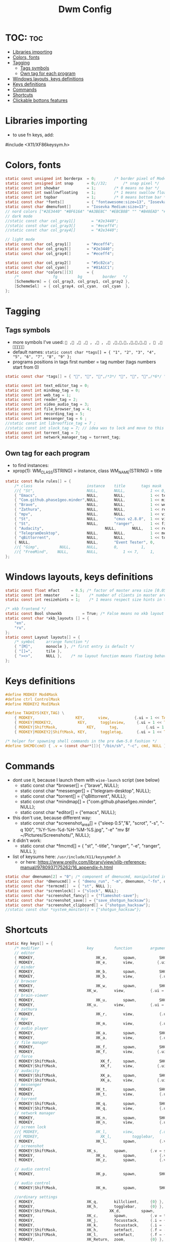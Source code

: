 #+TITLE: Dwm Config
#+PROPERTY: header-args :tangle config.h

* TOC: :toc:
- [[#libraries-importing][Libraries importing]]
- [[#colors-fonts][Colors, fonts]]
- [[#tagging][Tagging]]
  - [[#tags-symbols][Tags symbols]]
  - [[#own-tag-for-each-program][Own tag for each program]]
- [[#windows-layouts-keys-definitions][Windows layouts, keys definitions]]
- [[#keys-definitions][Keys definitions]]
- [[#commands][Commands]]
- [[#shortcuts][Shortcuts]]
- [[#clickable-bottons-features][Clickable bottons features]]

* Libraries importing
- to use fn keys, add:
#include <X11/XF86keysym.h>

* Colors, fonts
#+BEGIN_SRC c
static const unsigned int borderpx  = 0;        /* border pixel of Mod4Maskdows */
static const unsigned int snap      = 0;//32;       /* snap pixel */
static const int showbar            = 1;        /* 0 means no bar */
static const int swallowfloating    = 1;        /* 1 means swallow floating windows by default */
static const int topbar             = 1;        /* 0 means bottom bar */
static const char *fonts[]          = { "fontawesome:size=13", "Iosevka Medium:size=12"};
static const char dmenufont[]       = "Iosevka Medium:size=13";
// nord colors ["#2E3440" "#BF616A" "#A3BE8C" "#EBCB8B" "" "#B48EAD" "#88C0D0" "#ECEFF4"])
// dark mode
//static const char col_gray1[]       = "#2e3440";
//static const char col_gray3[]       = "#eceff4";
//static const char col_gray4[]       = "#2e3440";

// light mode
static const char col_gray1[]       = "#eceff4";
static const char col_gray3[]       = "#2e3440";
static const char col_gray4[]       = "#eceff4";

static const char col_gray2[]       = "#5c82ca";
static const char col_cyan[]        = "#81A1C1";
static const char *colors[][3]      = {
	/*               fg         bg         border   */
	[SchemeNorm] = { col_gray3, col_gray1, col_gray2 },
	[SchemeSel]  = { col_gray4, col_cyan,  col_cyan  },
};
#+END_SRC

* Tagging
** Tags symbols
- more symbols I've used:
  = , , , , , , , ,,,,,,,, ,  , =
- default names:
  =static const char *tags[] = { "1", "2", "3", "4", "5", "6", "7", "8", "9" };=
- programs positions in tags first number = tag number (tags numbers start from 0)
#+BEGIN_SRC c
static const char *tags[] = { "", "", "",/*3*/ "", "", "",/*6*/ "", "", "" };

static const int text_editor_tag = 0;
static const int mindmap_tag = 0;
static const int web_tag = 1;
static const int reader_tag = 2;
static const int video_audio_tag = 3;
static const int file_browser_tag = 4;
static const int recording_tag = 5;
static const int messenger_tag = 6 ;
//static const int libreoffice_tag = 7 ;
//static const int slock_tag = 7; // idea was to lock and move to this tag to show wallpaper
static const int torrent_tag = 7;
static const int network_manager_tag = torrent_tag;
#+END_SRC

** Own tag for each program
- to find instances:
- xprop(1):
  	WM_CLASS(STRING) = instance, class
  	WM_NAME(STRING) = title
#+BEGIN_SRC c
static const Rule rules[] = {
	/* class     		            instance  	title 	    tags mask  	            isfloating  	isterminal	noswallow  	monitor xkb_layout */
	//{ "St",      		            NULL,     	NULL,           1 << 0,		            0,     		1,           	0,        -1, 0},
	{ "Emacs",   		            NULL,       NULL,   	    1 << text_editor_tag,             0,    		0,		        0, 	          -1 , -1},
	{ "Com.github.phase1geo.minder",NULL,       NULL,           1 << mindmap_tag,            0,    		0,		    0, 	              -1 , -1},
	{ "Brave", 		                NULL,     	NULL,           1 << web_tag,		    0,    		0,           	0,            -1 , -1},
	{ "Zathura", 		            NULL,     	NULL,           1 << reader_tag,		    0,     		0,           	0,            -1 , -1},
	{ "mpv",   		                NULL,      	NULL,		    1 << video_audio_tag,                 0,    		0,		        0,    -1 , -1},
	{ "St",   		                NULL,       "cmus v2.8.0",	1 << video_audio_tag,                 0,    		0,		        0,    -1 , -1},
	{ "St",   		                NULL,      	"ranger",   	1 << file_browser_tag,            0,    		0,		        0, 	      -1 , -1},
	{ "Audacity",   		                NULL,       NULL,	1 << recording_tag,                 0,    		0,		        0,    -1 , -1},
	{ "TelegramDesktop",            NULL,     	NULL,           1 << messenger_tag,		        0,     		0,           	0,-1 , -1},
	{ "qBittorrent",                NULL,     	NULL,           1 << torrent_tag,		        0,     		0,           	0,    -1 , -1},
	{ NULL,      		            NULL,     	"Event Tester", 0,     		        1,     		0,           	1,        -1 }, /* xev */
	//{ "Gimp",    		NULL,  		NULL,   	0,    		1,   		0,        	0,        -1 },
	//{ "FreeMind",    NULL,     	NULL,           1 << 7,		1,     		0,           	0,        -1 },
};
#+END_SRC

* Windows layouts, keys definitions
#+BEGIN_SRC c
static const float mfact     = 0.5; /* factor of master area size [0.05..0.95] */
static const int nmaster     = 1;    /* number of clients in master area */
static const int resizehints = 1;    /* 1 means respect size hints in tiled resizals */

/* xkb frontend */
static const Bool showxkb         = True; /* False means no xkb layout text */
static const char *xkb_layouts [] = {
    "en",
    "ru",
};
static const Layout layouts[] = {
	/* symbol     arrange function */
	{ "[M]",      monocle }, /* first entry is default */
	{ "[]=",      tile },
	{ "><>",      NULL },    /* no layout function means floating behavior */
};
#+END_SRC

* Keys definitions
#+BEGIN_SRC c
#define MODKEY Mod4Mask
#define ctrl ControlMask
#define MODKEY2 Mod1Mask

#define TAGKEYS(KEY,TAG) \
	{ MODKEY,                  KEY,      view,           {.ui = 1 << TAG} }, \
	{ MODKEY|MODKEY2,           KEY,      toggleview,     {.ui = 1 << TAG} }, \
	{ MODKEY|ShiftMask,             KEY,      tag,            {.ui = 1 << TAG} }, \
	{ MODKEY|MODKEY2|ShiftMask, KEY,      toggletag,      {.ui = 1 << TAG} },

/* helper for spawning shell commands in the pre dwm-5.0 fashion */
#define SHCMD(cmd) { .v = (const char*[]){ "/bin/sh", "-c", cmd, NULL } }
#+END_SRC

* Commands
- dont use it, because I launch them with =wise-launch= script (see below)
  - static const char *browser[] = {"brave", NULL};
  - static const char *messenger[] = {"telegram-desktop", NULL};
  - static const char *torrent[] = {"qBittorrent", NULL};
  - static const char *mindmap[] = {"com.github.phase1geo.minder", NULL};
  - static const char *editor[] = {"emacs", NULL};
- this don't use, because different way:
  - static const char *screenshot_area[] = {"sleep 0.5","&", "scrot", "-s", "-q 100", "%Y-%m-%d-%H-%M-%S.jpg", "-e" "mv $f ~/Pictures/Screenshots/", NULL};
- it didn't work:
  - static const char *fmcmd[] = { "st", "-title", "ranger", "-e", "ranger", NULL };
- list of keysums here: =/usr/include/X11/keysymdef.h=
  - or here: https://www.oreilly.com/library/view/xlib-reference-manual/9780937175262/16_appendix-h.html
   
#+BEGIN_SRC c
static char dmenumon[2] = "0"; /* component of dmenucmd, manipulated in spawn() */
static const char *dmenucmd[] = { "dmenu_run", "-m", dmenumon, "-fn", dmenufont, "-nb", col_gray1, "-nf", col_gray3, "-sb", col_cyan, "-sf", col_gray4, NULL };
static const char *termcmd[]  = { "st", NULL };
static const char *screenlock[] = {"slock", NULL};
static const char *screenshot_fancy[] = {"flameshot-save"};
static const char *screenshot_save[] = {"save_shotgun_hacksaw"};
static const char *screenshot_clipboard[] = {"shotgun_hacksaw"};
//static const char *system_monitor[] = {"shotgun_hacksaw"};
#+END_SRC

* Shortcuts
#+BEGIN_SRC c
static Key keys[] = {
	/* modifier                     key       	function        argument */
    // editor
	{ MODKEY,                       	XK_e,	  	spawn,          SHCMD("wise-launch emacs") },
	{ MODKEY,                       	XK_e,	  	view,          {.ui = 1 << text_editor_tag}},
    // minder
	{ MODKEY,                       	XK_b,	  	spawn,          SHCMD("wise-launch com.github.phase1geo.minder") },
	{ MODKEY,                       	XK_b,	  	view,          	{.ui = 1 << mindmap_tag}},
    // browser
	{ MODKEY,                       	XK_w,	  	spawn,          SHCMD("wise-launch brave") },
	{ MODKEY,                  	    XK_w,      	view,           {.ui = 1 << web_tag} },
    // brain-viewer
	{ MODKEY,                       	XK_u,	  	spawn,          SHCMD("firefox") },
	{ MODKEY,                  	    XK_u,      	view,           {.ui = 1 << text_editor_tag} },
    // zathura
	{ MODKEY,                       	XK_r,	  	view,          	{.ui = 1 << reader_tag}},
    // mpv
	{ MODKEY,                       	XK_m,	  	view,          	{.ui = 1 << video_audio_tag}},
    // audio player
	{ MODKEY,                       	XK_a,	  	spawn,          SHCMD("st -e wise-launch cmus")},
	{ MODKEY,                       	XK_a,	  	view,          	{.ui = 1 << video_audio_tag}},
    // file manager
	{ MODKEY,                       	XK_f,	  	spawn,          SHCMD("st -e wise-launch ranger")},
	{ MODKEY,                       	XK_f,	  	view,          {.ui = 1 << file_browser_tag}},
    // force
	{ MODKEY|ShiftMask,                   XK_f,	  	spawn,          SHCMD("st -e ranger")},
	{ MODKEY|ShiftMask,                   XK_f,	  	view,          {.ui = 1 << file_browser_tag}},
    // audacity
	{ MODKEY|ShiftMask,                   XK_a,	  	spawn,          SHCMD("wise-launch audacity")},
	{ MODKEY|ShiftMask,                   XK_a,	  	view,          {.ui = 1 << recording_tag}},
    // messenger
	{ MODKEY,                       	XK_t,	  	spawn,          SHCMD("wise-launch telegram-desktop") },
	{ MODKEY,                       	XK_t,	  	view,          	{.ui = 1 << messenger_tag}},
    // torrent
	{ MODKEY|ShiftMask,                 XK_q,	  	spawn,          SHCMD("wise-launch qbittorrent") },
	{ MODKEY|ShiftMask,                 XK_q,	  	view,          	{.ui = 1 << torrent_tag}},
    // network manager
	{ MODKEY,                       	XK_n,	  	spawn,          SHCMD("st -e wise-launch nmtui") },
	{ MODKEY,                       	XK_n,	  	view,          	{.ui = 1 << network_manager_tag}},
    // screen lock
	//{ MODKEY,                       	XK_l,	  	view,          	{.ui = 1 << slock_tag}},
	//{ MODKEY,                           XK_l,     	togglebar,      {0} },
	{ MODKEY,			                XK_l,	  	spawn,	        {.v = screenlock }},
    // screenshot
	{ MODKEY|ShiftMask,			    XK_s,	  	spawn,	        {.v = screenshot_clipboard }},
	{ MODKEY,			                XK_s,	  	spawn,	        {.v = screenshot_save }},
	{ MODKEY,			                XK_z,	  	spawn,	        {.v = screenshot_fancy }},

    // audio control
	{ MODKEY,                       	XK_p,	  	spawn,          SHCMD("st -e pulsemixer") },

    // audio control
	{ MODKEY|ShiftMask,                 XK_m,	  	spawn,          SHCMD("st -e htop") },

    //ordinary settings
	{ MODKEY, 		                XK_q,     	killclient,     {0} },
	{ MODKEY,                       XK_h,     	togglebar,      {0} },
	{ MODKEY|ShiftMask,                       XK_d,     	spawn,          {.v = dmenucmd } },
	{ MODKEY,			            XK_c, 	  	spawn,          {.v = termcmd } },
	{ MODKEY,                       XK_j,     	focusstack,     {.i = +1 } },
	{ MODKEY,                       XK_k,     	focusstack,     {.i = -1 } },
	{ MODKEY|ShiftMask,             XK_h,     	setmfact,       {.f = -0.05} },
	{ MODKEY|ShiftMask,             XK_l,     	setmfact,       {.f = +0.05} },
	{ MODKEY,                       XK_Return,	zoom,           {0} },
	{ MODKEY,                       XK_Tab,   	view,           {0} },
	{ MODKEY|ShiftMask,             XK_space, 	togglefloating, {0} },

	//{ MODKEY,                       	XK_n,	  	view,          	{.ui = 1 << network_manager_tag}},
	{ MODKEY|ctrl,        XK_t,     	setlayout,      {.v = &layouts[1]} },
	{ MODKEY|ctrl,        XK_m,     	setlayout,      {.v = &layouts[0]} },
	{ MODKEY|ctrl,        XK_f,     	setlayout,      {.v = &layouts[2]} },
	{ MODKEY|ctrl,        XK_n, 	    setlayout,      {0} },
	{ MODKEY,                       XK_parenleft, focusmon,       {.i = -1 } },
	{ MODKEY,                       XK_parenright,focusmon,       {.i = +1 } },
	{ MODKEY|ShiftMask,             XK_parenleft, tagmon,         {.i = -1 } },
	{ MODKEY|ShiftMask,             XK_parenright,tagmon,         {.i = +1 } },
	{ MODKEY|ShiftMask,             XK_plus,     	incnmaster,     {.i = +1 } },
	{ MODKEY|ShiftMask,             XK_minus,     	incnmaster,     {.i = -1 } },
	{ MODKEY,                       XK_0,     	view,           {.ui = ~0 } },
	{ MODKEY|ShiftMask,             XK_0,     	tag,            {.ui = ~0 } },
	TAGKEYS(                        XK_1,     	                0)
	TAGKEYS(                        XK_2,     	                1)
	TAGKEYS(                        XK_3,     	                2)
	TAGKEYS(                        XK_4,     	                3)
	TAGKEYS(                        XK_5,     	                4)
	TAGKEYS(                        XK_6,     	                5)
	TAGKEYS(                        XK_7,     	                6)
	TAGKEYS(                        XK_8,     	                7)
	TAGKEYS(                        XK_9,     	                8)
	{ MODKEY|MODKEY2|ShiftMask,             XK_q,     	quit,           {0} },
// Media keys
	{ MODKEY|MODKEY2,                     XK_d,  spawn,          SHCMD("amixer -q sset Master 10%+" )},
	{ MODKEY|MODKEY2,                     XK_f,   spawn,          SHCMD("amixer -q sset Master 10%-" )},
	{ MODKEY|MODKEY2,                     XK_k,        spawn,          SHCMD("xbacklight -inc 10") },
	{ MODKEY|MODKEY2,                     XK_j,        spawn,          SHCMD("xbacklight -dec 10")},
	{ MODKEY|MODKEY2,           XK_m,   spawn,          SHCMD("amixer -q sset Master toggle")},
	{ MODKEY|MODKEY2|ShiftMask,           XK_d,  spawn,          SHCMD("amixer -q sset Master 3%+" )},
	{ MODKEY|MODKEY2|ShiftMask,           XK_f,   spawn,          SHCMD("amixer -q sset Master 3%-" )},
	{ MODKEY|MODKEY2|ShiftMask,           XK_k,        spawn,          SHCMD("xbacklight -inc 3") },
	{ MODKEY|MODKEY2|ShiftMask,           XK_j,        spawn,          SHCMD("xbacklight -dec 3")},
	//{ MODKEY|MODKEY2,           XK_r,  spawn,          SHCMD("amixer -q sset Master 3%+" )},
	//{ MODKEY|MODKEY2,           XK_e,   spawn,          SHCMD("amixer -q sset Master 3%-" )},
	//{ MODKEY|MODKEY2,            XK_u,        spawn,          SHCMD("xbacklight -inc 3") },
	//{ MODKEY|MODKEY2,             XK_i,        spawn,          SHCMD("xbacklight -dec 3")},
};
#+END_SRC
- previous settings for media keys bottons:
  - { 0, XF86XK_AudioRaiseVolume,             	spawn,          SHCMD("amixer -q sset Master 10%+" )},
  - { ShiftMask, XF86XK_AudioRaiseVolume,    	spawn,          SHCMD("amixer -q sset Master 3%+" )},
  - { 0, XF86XK_AudioLowerVolume,             	spawn,          SHCMD("amixer -q sset Master 10%-" )},
  - { ShiftMask, XF86XK_AudioLowerVolume,           spawn,          SHCMD("amixer -q sset Master 3%-" )},
  - { 0, XF86XK_AudioMute,                    	spawn,          SHCMD("amixer -q sset Master toggle")},
  - { 0, XF86XK_AudioPlay,                  	  spawn,          {.v = audioplay } },
  - { 0, XF86XK_AudioPrev,                  	  spawn,          {.v = audioback } },
  - { 0, XF86XK_AudioNext,                  	  spawn,          {.v = audionext } },
	- start program in it's tag and go to this tag simultaneously

* Clickable bottons features
- button definitions
- click can be ClkTagBar, ClkLtSymbol, ClkStatusText, ClkWinTitle, ClkClientWin, or ClkRootWin
#+BEGIN_SRC c
static Button buttons[] = {
	/* click                event mask      button          function        argument */
	{ ClkLtSymbol,          0,              Button1,        setlayout,      {0} },
	{ ClkLtSymbol,          0,              Button3,        setlayout,      {.v = &layouts[2]} },
	{ ClkWinTitle,          0,              Button2,        zoom,           {0} },
	{ ClkStatusText,        0,              Button2,        spawn,          {.v = termcmd } },
	{ ClkClientWin,         MODKEY,         Button1,        movemouse,      {0} },
	{ ClkClientWin,         MODKEY,         Button2,        togglefloating, {0} },
	{ ClkClientWin,         MODKEY,         Button3,        resizemouse,    {0} },
	{ ClkTagBar,            0,              Button1,        view,           {0} },
	{ ClkTagBar,            0,              Button3,        toggleview,     {0} },
	{ ClkTagBar,            MODKEY,         Button1,        tag,            {0} },
	{ ClkTagBar,            MODKEY,         Button3,        toggletag,      {0} },
};
#+END_SRC

